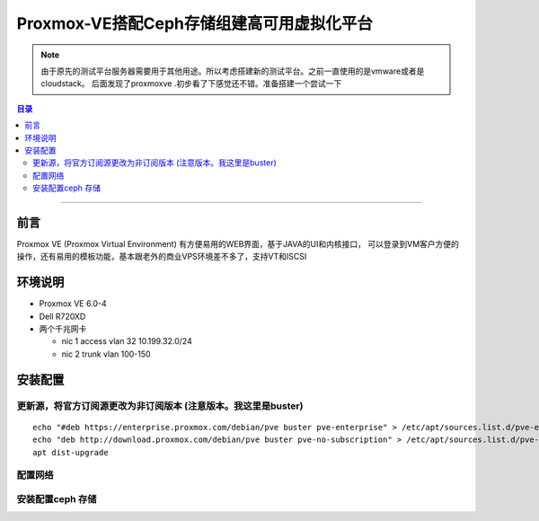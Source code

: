 .. _proxmoxve_virtual_platform:

##########################################
Proxmox-VE搭配Ceph存储组建高可用虚拟化平台
##########################################


.. note:: 

    由于原先的测试平台服务器需要用于其他用途。所以考虑搭建新的测试平台。之前一直使用的是vmware或者是cloudstack。
    后面发现了proxmoxve .初步看了下感觉还不错。准备搭建一个尝试一下

.. contents:: 目录

..
   section-numbering::


--------------------------

前言
======

Proxmox VE (Proxmox Virtual Environment) 有方便易用的WEB界面，基于JAVA的UI和内核接口，
可以登录到VM客户方便的操作，还有易用的模板功能，基本跟老外的商业VPS环境差不多了，支持VT和ISCSI


环境说明
===============
* Proxmox VE  6.0-4
* Dell R720XD
* 两个千兆网卡

  * nic 1 access vlan 32 10.199.32.0/24
  * nic 2 trunk  vlan 100-150


安装配置
===============

更新源，将官方订阅源更改为非订阅版本 (注意版本。我这里是buster)
+++++++++++++++++++++++++++++++++++++++++++++++++++++++++++++++++
::
    
    echo "#deb https://enterprise.proxmox.com/debian/pve buster pve-enterprise" > /etc/apt/sources.list.d/pve-enterprise.list
    echo "deb http://download.proxmox.com/debian/pve buster pve-no-subscription" > /etc/apt/sources.list.d/pve-no-subscription.list 
    apt dist-upgrade

配置网络
++++++++++

安装配置ceph 存储
++++++++++++++++++++
